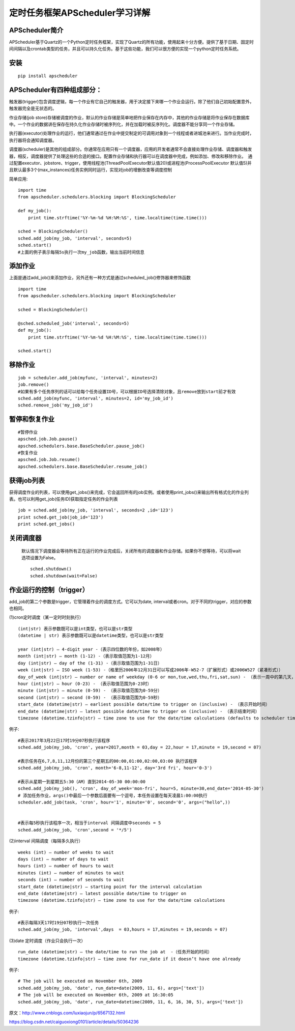 定时任务框架APScheduler学习详解
====================================================================

APScheduler简介
------------------------------------------------------------------

APScheduler基于Quartz的一个Python定时任务框架，实现了Quartz的所有功能，使用起来十分方便。提供了基于日期、固定时间间隔以及crontab类型的任务，并且可以持久化任务。基于这些功能，我们可以很方便的实现一个python定时任务系统。

安装
------------------------------------------------------------------

::

    pip install apscheduler

APScheduler有四种组成部分：
------------------------------------------------------------------

触发器(trigger)包含调度逻辑，每一个作业有它自己的触发器，用于决定接下来哪一个作业会运行。除了他们自己初始配置意外，触发器完全是无状态的。

作业存储(job store)存储被调度的作业，默认的作业存储是简单地把作业保存在内存中，其他的作业存储是将作业保存在数据库中。一个作业的数据讲在保存在持久化作业存储时被序列化，并在加载时被反序列化。调度器不能分享同一个作业存储。

执行器(executor)处理作业的运行，他们通常通过在作业中提交制定的可调用对象到一个线程或者进城池来进行。当作业完成时，执行器将会通知调度器。

调度器(scheduler)是其他的组成部分。你通常在应用只有一个调度器，应用的开发者通常不会直接处理作业存储、调度器和触发器，相反，调度器提供了处理这些的合适的接口。配置作业存储和执行器可以在调度器中完成，例如添加、修改和移除作业。　通过配置executor、jobstore、trigger，使用线程池(ThreadPoolExecutor默认值20)或进程池(ProcessPoolExecutor 默认值5)并且默认最多3个(max_instances)任务实例同时运行，实现对job的增删改查等调度控制

简单应用::

    import time
    from apscheduler.schedulers.blocking import BlockingScheduler

    def my_job():
        print time.strftime('%Y-%m-%d %H:%M:%S', time.localtime(time.time()))
 
    sched = BlockingScheduler()
    sched.add_job(my_job, 'interval', seconds=5)
    sched.start()
    #上面的例子表示每隔5s执行一次my_job函数，输出当前时间信息

添加作业
------------------------------------------------------------------

上面是通过add_job()来添加作业，另外还有一种方式是通过scheduled_job()修饰器来修饰函数

::

    import time
    from apscheduler.schedulers.blocking import BlockingScheduler
 
    sched = BlockingScheduler()
 
    @sched.scheduled_job('interval', seconds=5)
    def my_job():
        print time.strftime('%Y-%m-%d %H:%M:%S', time.localtime(time.time()))
 
    sched.start()

移除作业
------------------------------------------------------------------

::
    
    job = scheduler.add_job(myfunc, 'interval', minutes=2)
    job.remove()
    #如果有多个任务序列的话可以给每个任务设置ID号，可以根据ID号选择清除对象，且remove放到start前才有效
    sched.add_job(myfunc, 'interval', minutes=2, id='my_job_id')
    sched.remove_job('my_job_id')

暂停和恢复作业
------------------------------------------------------------------

::

    #暂停作业
    apsched.job.Job.pause()
    apsched.schedulers.base.BaseScheduler.pause_job()
    #恢复作业
    apsched.job.Job.resume()
    apsched.schedulers.base.BaseScheduler.resume_job()

获得job列表
------------------------------------------------------------------

获得调度作业的列表，可以使用get_jobs()来完成，它会返回所有的job实例。或者使用print_jobs()来输出所有格式化的作业列表。也可以利用get_job(任务ID)获取指定任务的作业列表

::

    job = sched.add_job(my_job, 'interval', seconds=2 ,id='123')
    print sched.get_job(job_id='123')
    print sched.get_jobs()


关闭调度器
------------------------------------------------------------------

 默认情况下调度器会等待所有正在运行的作业完成后，关闭所有的调度器和作业存储。如果你不想等待，可以将wait选项设置为False。

 ::

    sched.shutdown()
    sched.shutdown(wait=False)

作业运行的控制（trigger）
------------------------------------------------------------------

add_job的第二个参数是trigger，它管理着作业的调度方式。它可以为date, interval或者cron。对于不同的trigger，对应的参数也相同。

(1)cron定时调度（某一定时时刻执行）

::

    (int|str) 表示参数既可以是int类型，也可以是str类型
    (datetime | str) 表示参数既可以是datetime类型，也可以是str类型
 
    year (int|str) – 4-digit year -（表示四位数的年份，如2008年）
    month (int|str) – month (1-12) -（表示取值范围为1-12月）
    day (int|str) – day of the (1-31) -（表示取值范围为1-31日）
    week (int|str) – ISO week (1-53) -（格里历2006年12月31日可以写成2006年-W52-7（扩展形式）或2006W527（紧凑形式））
    day_of_week (int|str) – number or name of weekday (0-6 or mon,tue,wed,thu,fri,sat,sun) - （表示一周中的第几天，既可以用0-6表示也可以用其英语缩写表示）
    hour (int|str) – hour (0-23) - （表示取值范围为0-23时）
    minute (int|str) – minute (0-59) - （表示取值范围为0-59分）
    second (int|str) – second (0-59) - （表示取值范围为0-59秒）
    start_date (datetime|str) – earliest possible date/time to trigger on (inclusive) - （表示开始时间）
    end_date (datetime|str) – latest possible date/time to trigger on (inclusive) - （表示结束时间）
    timezone (datetime.tzinfo|str) – time zone to use for the date/time calculations (defaults to scheduler timezone) -（表示时区取值）

例子::

    #表示2017年3月22日17时19分07秒执行该程序
    sched.add_job(my_job, 'cron', year=2017,month = 03,day = 22,hour = 17,minute = 19,second = 07)
 
    #表示任务在6,7,8,11,12月份的第三个星期五的00:00,01:00,02:00,03:00 执行该程序
    sched.add_job(my_job, 'cron', month='6-8,11-12', day='3rd fri', hour='0-3')
 
    #表示从星期一到星期五5:30（AM）直到2014-05-30 00:00:00
    sched.add_job(my_job(), 'cron', day_of_week='mon-fri', hour=5, minute=30,end_date='2014-05-30')
    # 添加任务作业，args()中最后一个参数后面要有一个逗号，本任务设置在每天凌晨1:00:00执行
    scheduler.add_job(task, 'cron', hour='1', minute='0', second='0', args=("hello",))

 
    #表示每5秒执行该程序一次，相当于interval 间隔调度中seconds = 5
    sched.add_job(my_job, 'cron',second = '*/5')


(2)interval 间隔调度（每隔多久执行）

::

    weeks (int) – number of weeks to wait
    days (int) – number of days to wait
    hours (int) – number of hours to wait
    minutes (int) – number of minutes to wait
    seconds (int) – number of seconds to wait
    start_date (datetime|str) – starting point for the interval calculation
    end_date (datetime|str) – latest possible date/time to trigger on
    timezone (datetime.tzinfo|str) – time zone to use for the date/time calculations

例子::

    #表示每隔3天17时19分07秒执行一次任务
    sched.add_job(my_job, 'interval',days  = 03,hours = 17,minutes = 19,seconds = 07)

(3)date 定时调度（作业只会执行一次）

::


    run_date (datetime|str) – the date/time to run the job at  -（任务开始的时间）
    timezone (datetime.tzinfo|str) – time zone for run_date if it doesn’t have one already

例子::

    # The job will be executed on November 6th, 2009
    sched.add_job(my_job, 'date', run_date=date(2009, 11, 6), args=['text'])
    # The job will be executed on November 6th, 2009 at 16:30:05
    sched.add_job(my_job, 'date', run_date=datetime(2009, 11, 6, 16, 30, 5), args=['text'])


原文：http://www.cnblogs.com/luxiaojun/p/6567132.html

https://blog.csdn.net/caiguoxiong0101/article/details/50364236





